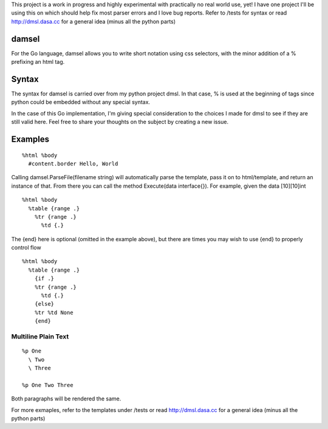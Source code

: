 This project is a work in progress and highly experimental with practically no real world use, yet! I have one project I'll be using this on which should help fix most parser errors and I love bug reports. Refer to /tests for syntax or read http://dmsl.dasa.cc for a general idea (minus all the python parts)

damsel
======
For the Go language, damsel allows you to write short notation using css selectors, with the minor addition of a % prefixing an html tag.

Syntax
======
The syntax for damsel is carried over from my python project dmsl. In that case, % is used at the beginning of tags since python could be embedded without any special syntax.

In the case of this Go implementation, I'm giving special consideration to the choices I made for dmsl to see if they are still valid here. Feel free to share your thoughts on the subject by creating a new issue.

Examples
========

::

  %html %body
    #content.border Hello, World

Calling damsel.ParseFile(filename string) will automatically parse the template, pass it on to html/template, and return an instance of that. From there you can call the method Execute(data interface{}). For example, given the data [10][10]int

::

  %html %body
    %table {range .}
      %tr {range .}
        %td {.}

The {end} here is optional (omitted in the example above), but there are times you may wish to use {end} to properly control flow

::

  %html %body
    %table {range .}
      {if .}
      %tr {range .}
        %td {.}
      {else}
      %tr %td None
      {end}

Multiline Plain Text
--------------------

::

  %p One
    \ Two
    \ Three

  %p One Two Three

Both paragraphs will be rendered the same.

For more exmaples, refer to the templates under /tests or read http://dmsl.dasa.cc for a general idea (minus all the python parts)
